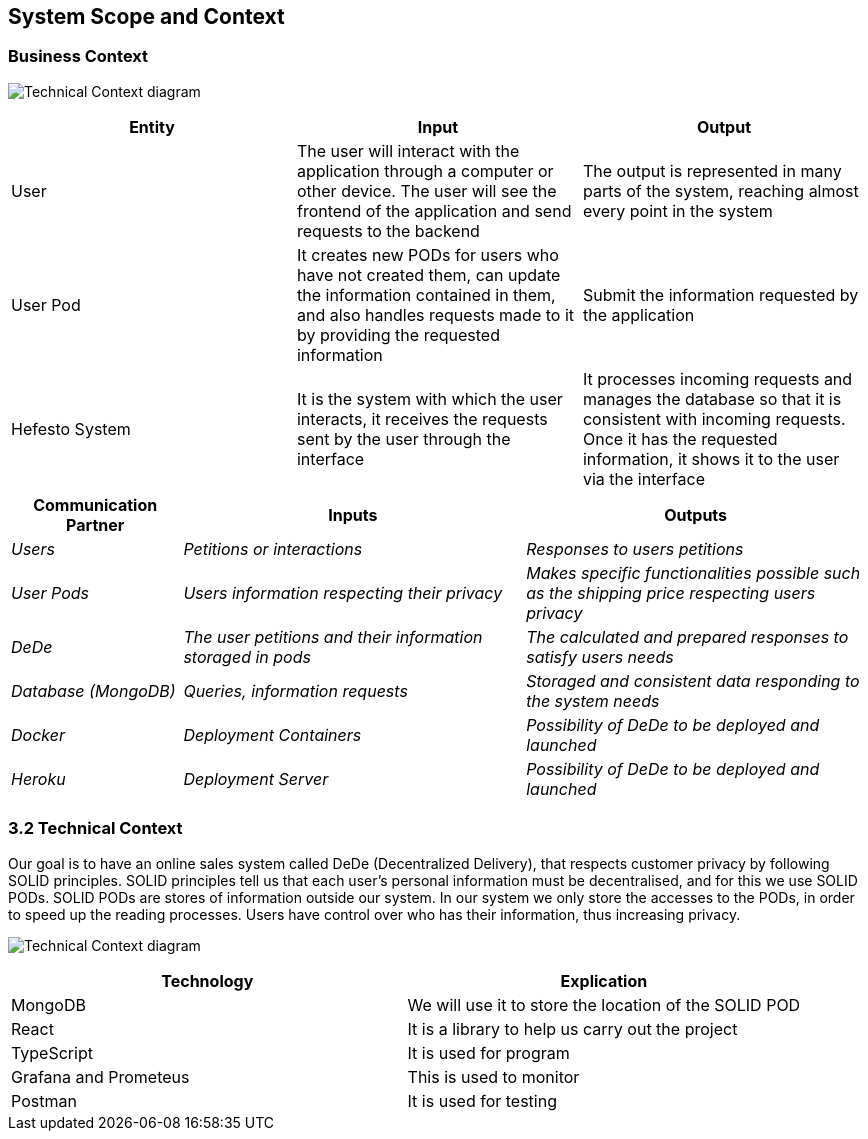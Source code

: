 [[section-system-scope-and-context]]
== System Scope and Context

=== Business Context

image:Technical%20Context.png["Technical Context diagram"]

[options = "header",cols="1,1,1"]
|===
| Entity | Input | Output
| User | The user will interact with the application through a computer or other device. The user will see the frontend of the application and send requests to the backend | The output is represented in many parts of the system, reaching almost every point in the system
| User Pod | It creates new PODs for users who have not created them, can update the information contained in them, and also handles requests made to it by providing the requested information | Submit the information requested by the application 
| Hefesto System | It is the system with which the user interacts, it receives the requests sent by the user through the interface  | It processes incoming requests and manages the database so that it is consistent with incoming requests. Once it has the requested information, it shows it to the user via the interface
|===

[options="header",cols="1,2,2"]
|===
|Communication Partner|Inputs|Outputs
| _Users_ | _Petitions or interactions_ | _Responses to users petitions_
| _User Pods_ | _Users information respecting their privacy_ | _Makes specific functionalities possible such as the shipping price respecting users privacy_
| _DeDe_ | _The user petitions and their information storaged in pods_ | _The calculated and prepared responses to satisfy users needs_
| _Database (MongoDB)_ | _Queries, information requests_ | _Storaged and consistent data responding to the system needs_
| _Docker_ | _Deployment Containers_ | _Possibility of DeDe to be deployed and launched_
| _Heroku_ | _Deployment Server_ | _Possibility of DeDe to be deployed and launched_
|===

=== 3.2 Technical Context

Our goal is to have an online sales system called DeDe (Decentralized Delivery), that respects customer privacy by following SOLID principles.
SOLID principles tell us that each user's personal information must be decentralised, and for this we use SOLID PODs.
SOLID PODs are stores of information outside our system.
In our system we only store the accesses to the PODs, in order to speed up the reading processes.
Users have control over who has their information, thus increasing privacy. 

image:03-Technical-Context.png["Technical Context diagram"]

[options = "header",cols="1,1"]
|===
| Technology | Explication 
| MongoDB | We will use it to store the location of the SOLID POD 
| React | It is a library to help us carry out the project 
| TypeScript | It is used for program 
| Grafana and Prometeus | This is used to monitor 
| Postman | It is used for testing 
|===

